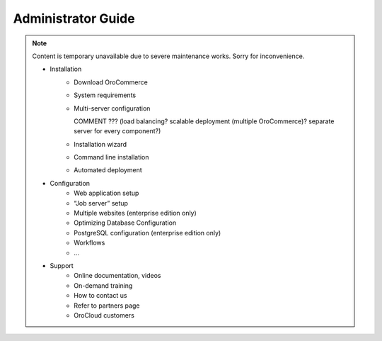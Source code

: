 Administrator Guide
===================

.. note:: Content is temporary unavailable due to severe maintenance works. Sorry for inconvenience.


 * Installation
     * Download OroCommerce
     * System requirements
     * Multi-server configuration
     
       COMMENT ??? (load balancing? scalable deployment (multiple OroCommerce)? separate server for every component?)

     * Installation wizard
     * Command line installation
     * Automated deployment
 * Configuration
     * Web application setup
     * “Job server” setup
     * Multiple websites (enterprise edition only)
     * Optimizing Database Configuration
     * PostgreSQL configuration (enterprise edition only)
     * Workflows
     * …
 * Support
     * Online documentation, videos
     * On-demand training
     * How to contact us
     * Refer to partners page
     * OroCloud customers